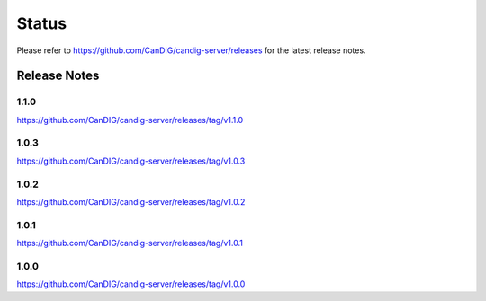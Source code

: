 .. _status:

------
Status
------

Please refer to https://github.com/CanDIG/candig-server/releases for the latest release
notes.

+++++++++++++
Release Notes
+++++++++++++

*****
1.1.0
*****
https://github.com/CanDIG/candig-server/releases/tag/v1.1.0

*****
1.0.3
*****
https://github.com/CanDIG/candig-server/releases/tag/v1.0.3


*****
1.0.2
*****
https://github.com/CanDIG/candig-server/releases/tag/v1.0.2

*****
1.0.1
*****
https://github.com/CanDIG/candig-server/releases/tag/v1.0.1


*****
1.0.0
*****
https://github.com/CanDIG/candig-server/releases/tag/v1.0.0
